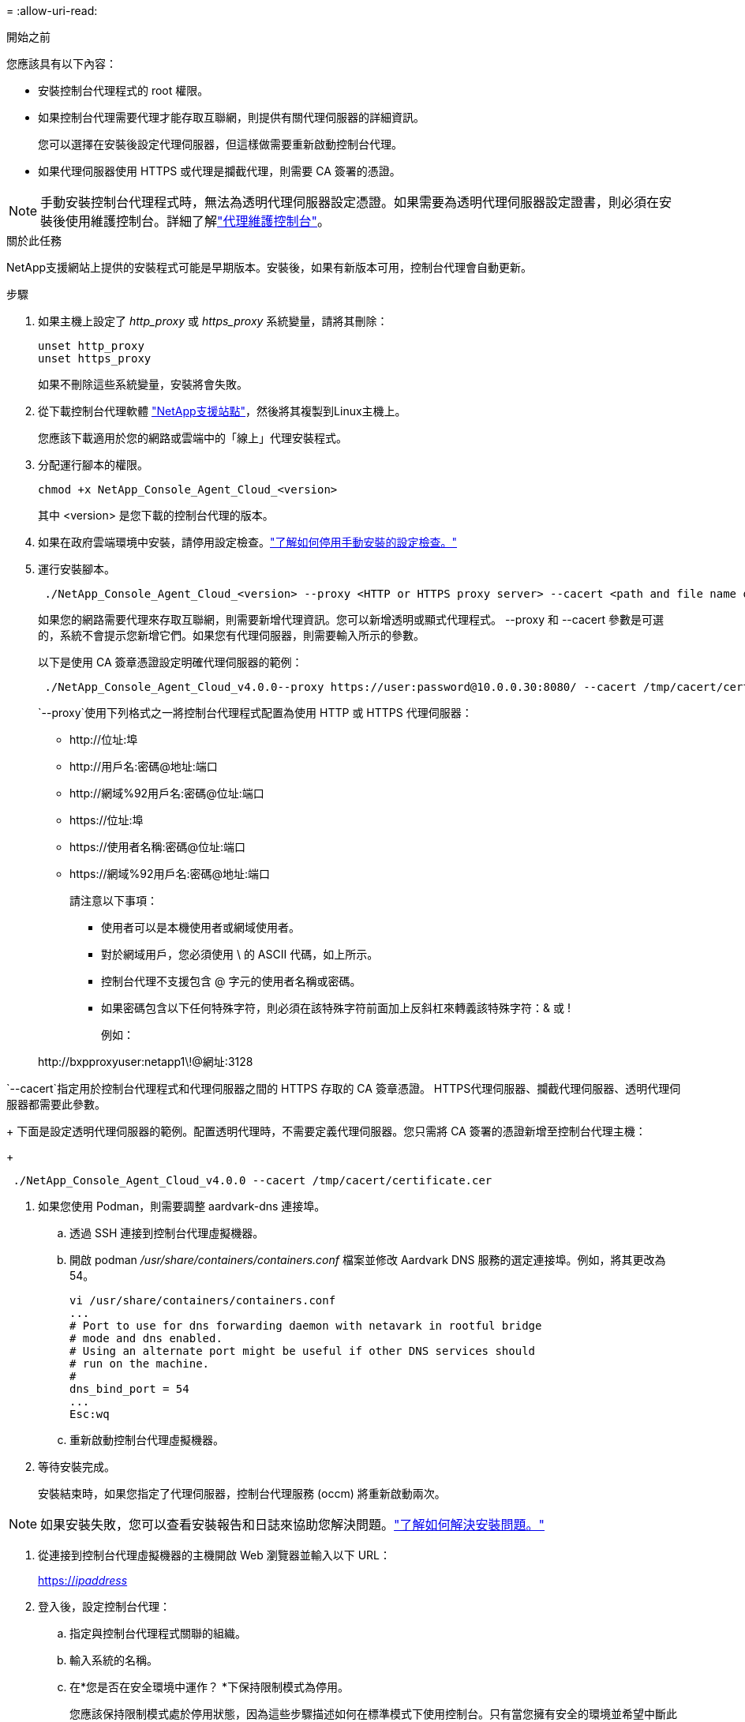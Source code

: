 = 
:allow-uri-read: 


.開始之前
您應該具有以下內容：

* 安裝控制台代理程式的 root 權限。
* 如果控制台代理需要代理才能存取互聯網，則提供有關代理伺服器的詳細資訊。
+
您可以選擇在安裝後設定代理伺服器，但這樣做需要重新啟動控制台代理。

* 如果代理伺服器使用 HTTPS 或代理是攔截代理，則需要 CA 簽署的憑證。



NOTE: 手動安裝控制台代理程式時，無法為透明代理伺服器設定憑證。如果需要為透明代理伺服器設定證書，則必須在安裝後使用維護控制台。詳細了解link:reference-connector-maint-console.html["代理維護控制台"]。

.關於此任務
NetApp支援網站上提供的安裝程式可能是早期版本。安裝後，如果有新版本可用，控制台代理會自動更新。

.步驟
. 如果主機上設定了 _http_proxy_ 或 _https_proxy_ 系統變量，請將其刪除：
+
[source, cli]
----
unset http_proxy
unset https_proxy
----
+
如果不刪除這些系統變量，安裝將會失敗。

. 從下載控制台代理軟體 https://mysupport.netapp.com/site/products/all/details/cloud-manager/downloads-tab["NetApp支援站點"^]，然後將其複製到Linux主機上。
+
您應該下載適用於您的網路或雲端中的「線上」代理安裝程式。

. 分配運行腳本的權限。
+
[source, cli]
----
chmod +x NetApp_Console_Agent_Cloud_<version>
----
+
其中 <version> 是您下載的控制台代理的版本。

. 如果在政府雲端環境中安裝，請停用設定檢查。link:task-troubleshoot-connector.html#disable-config-check["了解如何停用手動安裝的設定檢查。"]
. 運行安裝腳本。
+
[source, cli]
----
 ./NetApp_Console_Agent_Cloud_<version> --proxy <HTTP or HTTPS proxy server> --cacert <path and file name of a CA-signed certificate>
----
+
如果您的網路需要代理來存取互聯網，則需要新增代理資訊。您可以新增透明或顯式代理程式。 --proxy 和 --cacert 參數是可選的，系統不會提示您新增它們。如果您有代理伺服器，則需要輸入所示的參數。

+
以下是使用 CA 簽章憑證設定明確代理伺服器的範例：

+
[source, cli]
----
 ./NetApp_Console_Agent_Cloud_v4.0.0--proxy https://user:password@10.0.0.30:8080/ --cacert /tmp/cacert/certificate.cer
----
+
`--proxy`使用下列格式之一將控制台代理程式配置為使用 HTTP 或 HTTPS 代理伺服器：

+
** \http://位址:埠
** \http://用戶名:密碼@地址:端口
** \http://網域%92用戶名:密碼@位址:端口
** \https://位址:埠
** \https://使用者名稱:密碼@位址:端口
** \https://網域%92用戶名:密碼@地址:端口
+
請注意以下事項：

+
*** 使用者可以是本機使用者或網域使用者。
*** 對於網域用戶，您必須使用 \ 的 ASCII 代碼，如上所示。
*** 控制台代理不支援包含 @ 字元的使用者名稱或密碼。
*** 如果密碼包含以下任何特殊字符，則必須在該特殊字符前面加上反斜杠來轉義該特殊字符：& 或 !
+
例如：

+
\http://bxpproxyuser:netapp1\!@網址:3128







`--cacert`指定用於控制台代理程式和代理伺服器之間的 HTTPS 存取的 CA 簽章憑證。  HTTPS代理伺服器、攔截代理伺服器、透明代理伺服器都需要此參數。

+ 下面是設定透明代理伺服器的範例。配置透明代理時，不需要定義代理伺服器。您只需將 CA 簽署的憑證新增至控制台代理主機：

+

[source, cli]
----
 ./NetApp_Console_Agent_Cloud_v4.0.0 --cacert /tmp/cacert/certificate.cer
----
. 如果您使用 Podman，則需要調整 aardvark-dns 連接埠。
+
.. 透過 SSH 連接到控制台代理虛擬機器。
.. 開啟 podman _/usr/share/containers/containers.conf_ 檔案並修改 Aardvark DNS 服務的選定連接埠。例如，將其更改為54。
+
[source, cli]
----
vi /usr/share/containers/containers.conf
...
# Port to use for dns forwarding daemon with netavark in rootful bridge
# mode and dns enabled.
# Using an alternate port might be useful if other DNS services should
# run on the machine.
#
dns_bind_port = 54
...
Esc:wq
----
.. 重新啟動控制台代理虛擬機器。




. 等待安裝完成。
+
安裝結束時，如果您指定了代理伺服器，控制台代理服務 (occm) 將重新啟動兩次。




NOTE: 如果安裝失敗，您可以查看安裝報告和日誌來協助您解決問題。link:task-troubleshoot-connector.html#troubleshoot-installation["了解如何解決安裝問題。"]

. 從連接到控制台代理虛擬機器的主機開啟 Web 瀏覽器並輸入以下 URL：
+
https://_ipaddress_[]

. 登入後，設定控制台代理：
+
.. 指定與控制台代理程式關聯的組織。
.. 輸入系統的名稱。
.. 在*您是否在安全環境中運作？ *下保持限制模式為停用。
+
您應該保持限制模式處於停用狀態，因為這些步驟描述如何在標準模式下使用控制台。只有當您擁有安全的環境並希望中斷此帳戶與後端服務的連線時，才應啟用受限模式。如果真是這樣的話，link:task-quick-start-restricted-mode.html["依照步驟在受限模式下開始使用NetApp控制台"] 。

.. 選擇*讓我們開始吧*。



